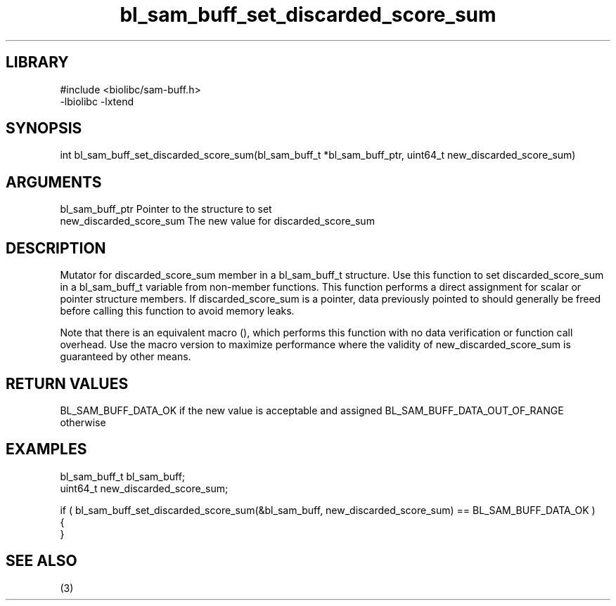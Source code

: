 \" Generated by c2man from bl_sam_buff_set_discarded_score_sum.c
.TH bl_sam_buff_set_discarded_score_sum 3

.SH LIBRARY
\" Indicate #includes, library name, -L and -l flags
.nf
.na
#include <biolibc/sam-buff.h>
-lbiolibc -lxtend
.ad
.fi

\" Convention:
\" Underline anything that is typed verbatim - commands, etc.
.SH SYNOPSIS
.PP
int     bl_sam_buff_set_discarded_score_sum(bl_sam_buff_t *bl_sam_buff_ptr, uint64_t new_discarded_score_sum)

.SH ARGUMENTS
.nf
.na
bl_sam_buff_ptr Pointer to the structure to set
new_discarded_score_sum The new value for discarded_score_sum
.ad
.fi

.SH DESCRIPTION

Mutator for discarded_score_sum member in a bl_sam_buff_t structure.
Use this function to set discarded_score_sum in a bl_sam_buff_t variable
from non-member functions.  This function performs a direct
assignment for scalar or pointer structure members.  If
discarded_score_sum is a pointer, data previously pointed to should
generally be freed before calling this function to avoid memory
leaks.

Note that there is an equivalent macro (), which performs
this function with no data verification or function call overhead.
Use the macro version to maximize performance where the validity
of new_discarded_score_sum is guaranteed by other means.

.SH RETURN VALUES

BL_SAM_BUFF_DATA_OK if the new value is acceptable and assigned
BL_SAM_BUFF_DATA_OUT_OF_RANGE otherwise

.SH EXAMPLES
.nf
.na

bl_sam_buff_t   bl_sam_buff;
uint64_t        new_discarded_score_sum;

if ( bl_sam_buff_set_discarded_score_sum(&bl_sam_buff, new_discarded_score_sum) == BL_SAM_BUFF_DATA_OK )
{
}
.ad
.fi

.SH SEE ALSO

(3)

